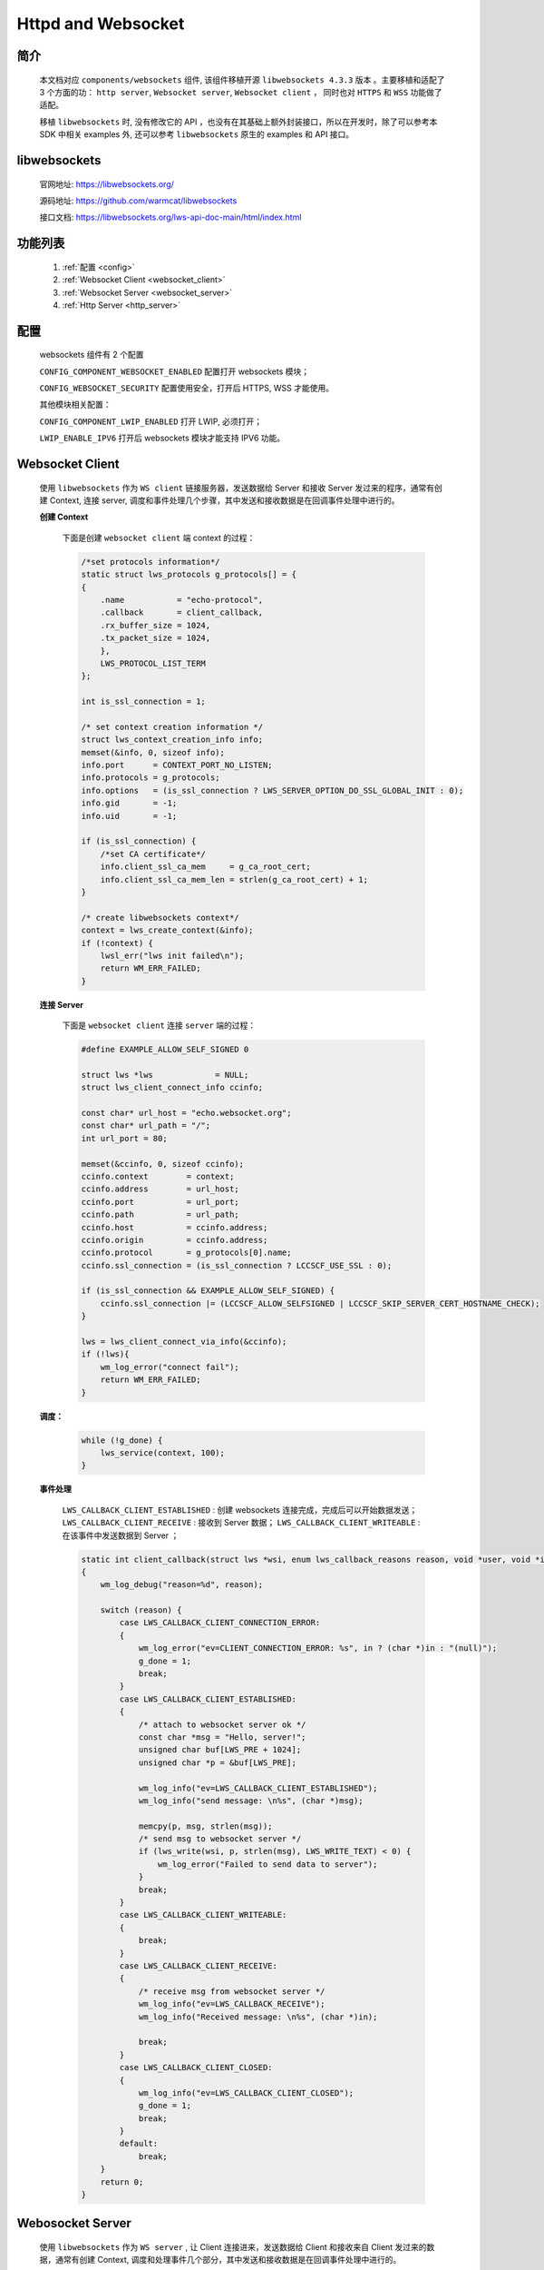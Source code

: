
.. _httpd_websockets:

Httpd and Websocket
====================

简介
---------------

    本文档对应 ``components/websockets`` 组件, 该组件移植开源 ``libwebsockets 4.3.3`` 版本 。主要移植和适配了 3 个方面的功： ``http server``, ``Websocket server``, ``Websocket client`` ， 同时也对 ``HTTPS`` 和 ``WSS`` 功能做了适配。

    移植 ``libwebsockets`` 时, 没有修改它的 API ，也没有在其基础上额外封装接口，所以在开发时，除了可以参考本 SDK 中相关 examples 外, 还可以参考 ``libwebsockets`` 原生的 examples 和 API 接口。


libwebsockets
---------------

    官网地址: `https://libwebsockets.org/ <https://libwebsockets.org/>`_

    源码地址: `https://github.com/warmcat/libwebsockets <https://github.com/warmcat/libwebsockets>`_

    接口文档: `https://libwebsockets.org/lws-api-doc-main/html/index.html <https://libwebsockets.org/lws-api-doc-main/html/index.html>`_


功能列表
---------------

    1. :ref:`配置 <config>`

    2. :ref:`Websocket Client <websocket_client>`

    3. :ref:`Websocket Server <websocket_server>`

    4. :ref:`Http Server <http_server>`

.. _config:

配置
-------------

    websockets 组件有 2 个配置

    ``CONFIG_COMPONENT_WEBSOCKET_ENABLED`` 配置打开 websockets 模块；

    ``CONFIG_WEBSOCKET_SECURITY`` 配置使用安全，打开后 HTTPS, WSS 才能使用。

    其他模块相关配置：

    ``CONFIG_COMPONENT_LWIP_ENABLED`` 打开 LWIP, 必须打开；

    ``LWIP_ENABLE_IPV6`` 打开后 websockets 模块才能支持 IPV6 功能。


.. _websocket_client:

Websocket Client
-------------------

    使用 ``libwebsockets`` 作为 ``WS client`` 链接服务器，发送数据给 Server 和接收 Server 发过来的程序，通常有创建 Context, 连接 server, 调度和事件处理几个步骤，其中发送和接收数据是在回调事件处理中进行的。


    **创建 Context**

        下面是创建 ``websocket client`` 端 context 的过程：

        .. code:: C

            /*set protocols information*/
            static struct lws_protocols g_protocols[] = {
            {
                .name           = "echo-protocol",
                .callback       = client_callback,
                .rx_buffer_size = 1024,
                .tx_packet_size = 1024,
                },
                LWS_PROTOCOL_LIST_TERM
            };

            int is_ssl_connection = 1;

            /* set context creation information */
            struct lws_context_creation_info info;
            memset(&info, 0, sizeof info);
            info.port      = CONTEXT_PORT_NO_LISTEN;
            info.protocols = g_protocols;
            info.options   = (is_ssl_connection ? LWS_SERVER_OPTION_DO_SSL_GLOBAL_INIT : 0);
            info.gid       = -1;
            info.uid       = -1;

            if (is_ssl_connection) {
                /*set CA certificate*/
                info.client_ssl_ca_mem     = g_ca_root_cert;
                info.client_ssl_ca_mem_len = strlen(g_ca_root_cert) + 1;
            }

            /* create libwebsockets context*/
            context = lws_create_context(&info);
            if (!context) {
                lwsl_err("lws init failed\n");
                return WM_ERR_FAILED;
            }


    **连接 Server**

        下面是 ``websocket client`` 连接 ``server`` 端的过程：

        .. code:: C

            #define EXAMPLE_ALLOW_SELF_SIGNED 0

            struct lws *lws             = NULL;
            struct lws_client_connect_info ccinfo;

            const char* url_host = "echo.websocket.org";
            const char* url_path = "/";
            int url_port = 80;

            memset(&ccinfo, 0, sizeof ccinfo);
            ccinfo.context        = context;
            ccinfo.address        = url_host;
            ccinfo.port           = url_port;
            ccinfo.path           = url_path;
            ccinfo.host           = ccinfo.address;
            ccinfo.origin         = ccinfo.address;
            ccinfo.protocol       = g_protocols[0].name;
            ccinfo.ssl_connection = (is_ssl_connection ? LCCSCF_USE_SSL : 0);

            if (is_ssl_connection && EXAMPLE_ALLOW_SELF_SIGNED) {
                ccinfo.ssl_connection |= (LCCSCF_ALLOW_SELFSIGNED | LCCSCF_SKIP_SERVER_CERT_HOSTNAME_CHECK);
            }

            lws = lws_client_connect_via_info(&ccinfo);
            if (!lws){
                wm_log_error("connect fail");
                return WM_ERR_FAILED;
            }


    **调度：**

        .. code:: C

            while (!g_done) {
                lws_service(context, 100);
            }


    **事件处理**

        ``LWS_CALLBACK_CLIENT_ESTABLISHED`` : 创建 websockets 连接完成，完成后可以开始数据发送；
        ``LWS_CALLBACK_CLIENT_RECEIVE`` : 接收到 Server 数据；
        ``LWS_CALLBACK_CLIENT_WRITEABLE`` : 在该事件中发送数据到 Server ；

        .. code:: C

            static int client_callback(struct lws *wsi, enum lws_callback_reasons reason, void *user, void *in, size_t len)
            {
                wm_log_debug("reason=%d", reason);

                switch (reason) {
                    case LWS_CALLBACK_CLIENT_CONNECTION_ERROR:
                    {
                        wm_log_error("ev=CLIENT_CONNECTION_ERROR: %s", in ? (char *)in : "(null)");
                        g_done = 1;
                        break;
                    }
                    case LWS_CALLBACK_CLIENT_ESTABLISHED:
                    {
                        /* attach to websocket server ok */
                        const char *msg = "Hello, server!";
                        unsigned char buf[LWS_PRE + 1024];
                        unsigned char *p = &buf[LWS_PRE];

                        wm_log_info("ev=LWS_CALLBACK_CLIENT_ESTABLISHED");
                        wm_log_info("send message: \n%s", (char *)msg);

                        memcpy(p, msg, strlen(msg));
                        /* send msg to websocket server */
                        if (lws_write(wsi, p, strlen(msg), LWS_WRITE_TEXT) < 0) {
                            wm_log_error("Failed to send data to server");
                        }
                        break;
                    }
                    case LWS_CALLBACK_CLIENT_WRITEABLE:
                    {
                        break;
                    }
                    case LWS_CALLBACK_CLIENT_RECEIVE:
                    {
                        /* receive msg from websocket server */
                        wm_log_info("ev=LWS_CALLBACK_RECEIVE");
                        wm_log_info("Received message: \n%s", (char *)in);

                        break;
                    }
                    case LWS_CALLBACK_CLIENT_CLOSED:
                    {
                        wm_log_info("ev=LWS_CALLBACK_CLIENT_CLOSED");
                        g_done = 1;
                        break;
                    }
                    default:
                        break;
                }
                return 0;
            }

.. _websocket_server:

Webosocket Server
--------------------

    使用 ``libwebsockets`` 作为 ``WS server`` , 让 Client 连接进来，发送数据给 Client 和接收来自 Client 发过来的数据，通常有创建 Context, 调度和处理事件几个部分，其中发送和接收数据是在回调事件处理中进行的。


    **创建 Context**

        下面是创建 websocket server 端 context 的过程：

        .. code:: C

            struct lws_context_creation_info info = { 0 };
            struct lws_context *context;

            static struct lws_protocols protocols[] = {
                {
                    "echo_server", callback_websocket, 0, EXAMPLE_MAX_RECV_BUF_SIZE,
                },
                LWS_PROTOCOL_LIST_TERM
            };

            memset(&info, 0, sizeof(info));
            info.port      = CONFIG_EXAMPLE_PORT; //80 or 443
            info.protocols = protocols;
            info.gid       = -1;
            info.uid       = -1;

            #ifdef CONFIG_EXAMPLE_SECURITY
                info.options = LWS_SERVER_OPTION_DO_SSL_GLOBAL_INIT;

                info.server_ssl_cert_mem            = (unsigned char *)g_cert_mem;
                info.server_ssl_cert_mem_len        = strlen(g_cert_mem);
                info.server_ssl_private_key_mem     = (unsigned char *)g_key_mem;
                info.server_ssl_private_key_mem_len = strlen(g_key_mem);
            #endif

            /* Create the WebSocket context */
            context = lws_create_context(&info);
            if (!context) {
                wm_log_error("lws context creation failed");
                return WM_ERR_FAILED;
            }

    **调度**

        .. code:: C

            while (1) {
                lws_service(context, 100);
            }


    **回调事件处理**

        .. code:: C

            /* process websocket event */
            static int callback_websocket(struct lws *wsi, enum lws_callback_reasons reason, void *user, void *in, size_t len)
            {
                switch (reason) {
                    case LWS_CALLBACK_ESTABLISHED:
                        /* Connected from client */
                        wm_log_info("Client connected\n");
                        break;

                    case LWS_CALLBACK_RECEIVE:
                        /* received data from client */
                        wm_log_info("Received msg from client: \n%.*s", (int)len, (char *)in);
                        lws_write(wsi, in, len, LWS_WRITE_TEXT);
                        wm_log_info("Send msg to client: \n%.*s", (int)len, (char *)in);
                        break;

                    case LWS_CALLBACK_CLIENT_WRITEABLE:
                        break;

                    case LWS_CALLBACK_CLOSED:
                        /* closed by client */
                        wm_log_info("Client disconnected\n");
                        break;

                    default:
                        break;
                }

                return 0;
            }


.. _http_server:

Http Server
---------------

    使用 ``libwebsockets`` 作为 ``http server`` , 让 Client 连接进来，通常有创建 Context, 调度和处理事件几个部分，其中发送和接收数据是在回调事件处理中进行的。创建 context 和调度部分和 websocket server类似。回调事件事件处理有一些差异。

    **回调事件处理**

        ``LWS_CALLBACK_HTTP`` : 参数 in 是请求路径，len是路径长度
        ``LWS_CALLBACK_HTTP_BODY`` : 参数 in 是收到 Client 请求的消息提，不包括 ``HTTP header`` 部分
        ``LWS_CALLBACK_HTTP_BODY_COMPLETION`` ： body 接收完成事件

        .. code:: C

            static int callback_http(struct lws *wsi, enum lws_callback_reasons reason, void *user, void *in, size_t len)
            {
                switch (reason) {
                    case LWS_CALLBACK_HTTP:
                    {
                        /*receive http header*/
                        wm_log_info("LWS_CALLBACK_HTTP");
                        wm_log_info("path:%s", (char *)in);
                        return 0;
                    }

                    case LWS_CALLBACK_HTTP_BODY:
                    {
                        /*receive http body*/
                        wm_log_info("LWS_CALLBACK_HTTP_BODY");
                        if (in) {
                            wm_log_info("recv body=\n%.*s", len, (char *)in);
                            return 0;
                        }
                        break;
                    }

                    case LWS_CALLBACK_HTTP_BODY_COMPLETION:
                    {
                        /*receive http body end*/
                        const char *response_json = "{\"status\": \"success\", \"message\": \"Received your request.\"}";
                        unsigned char buf[LWS_PRE + 256];
                        unsigned char *p = &buf[LWS_PRE];
                        int n;

                        wm_log_info("LWS_CALLBACK_HTTP_BODY_COMPLETION");

                        n = sprintf((char *)p,
                                    "HTTP/1.1 200 OK\r\n"
                                    "Content-Type: application/json\r\n"
                                    "Content-Length: %u\r\n"
                                    "Connection: close\r\n"
                                    "\r\n"
                                    "%s",
                                    strlen(response_json), response_json);
                        /*write response to http client*/
                        lws_write(wsi, p, n, LWS_WRITE_HTTP);
                        wm_log_info("response=\n%s", response_json);

                        break;
                    }

                    default:
                        break;
                }

                return lws_callback_http_dummy(wsi, reason, user, in, len);
            }


    .. note::
        使用 ``libwebsockets`` 创建 http Server，因缺少 ``VFS`` , 暂时不支持文件服务部分，参考示例中只支持 post, get 数据请求服务。

    .. note::
        使用 ``libwebsockets`` 创建 http Server 或者 Websockets server 时，支持的 Client 数量大概是 3 ~ 5 个，原因是 LWIP 连接数量限制，增大 lwipopts.h 文件中的 MEMP_NUM_NETCONN 宏可以支持更多。

应用实例
----------
    使用 websocket 基本示例请参照 :ref:`examples/network <network_example>` 其中：

    ``websocket client`` : 示例请参照 examples/network/websocket/websocket_client/

    ``websocket server`` : 示例请参照 examples/network/websocket/websocket_server/

    ``http server`` : 示例请参照 examples/network/httpd/http_server_post/


